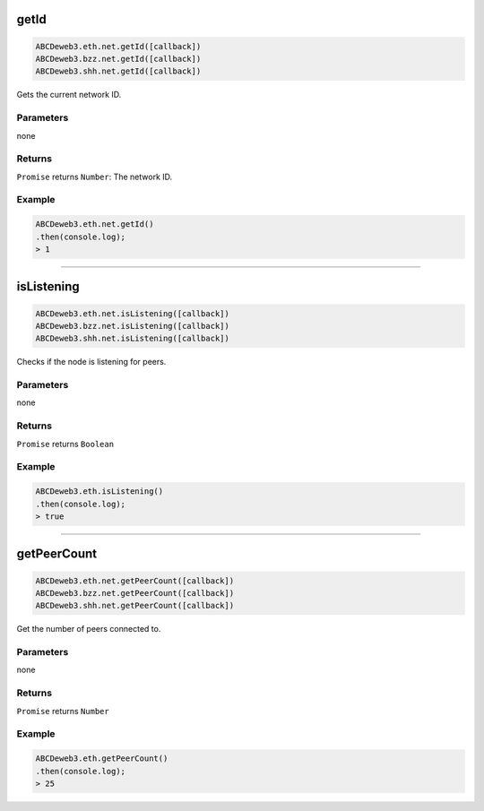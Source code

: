 
.. _net-getid:

getId
=========

.. code-block:: javascript

    ABCDeweb3.eth.net.getId([callback])
    ABCDeweb3.bzz.net.getId([callback])
    ABCDeweb3.shh.net.getId([callback])

Gets the current network ID.

----------
Parameters
----------

none

-------
Returns
-------

``Promise`` returns ``Number``: The network ID.

-------
Example
-------

.. code-block:: javascript

    ABCDeweb3.eth.net.getId()
    .then(console.log);
    > 1

------------------------------------------------------------------------------


isListening
=========

.. code-block:: javascript

    ABCDeweb3.eth.net.isListening([callback])
    ABCDeweb3.bzz.net.isListening([callback])
    ABCDeweb3.shh.net.isListening([callback])

Checks if the node is listening for peers.

----------
Parameters
----------

none

-------
Returns
-------

``Promise`` returns ``Boolean``

-------
Example
-------

.. code-block:: javascript

    ABCDeweb3.eth.isListening()
    .then(console.log);
    > true

------------------------------------------------------------------------------

getPeerCount
=========

.. code-block:: javascript

    ABCDeweb3.eth.net.getPeerCount([callback])
    ABCDeweb3.bzz.net.getPeerCount([callback])
    ABCDeweb3.shh.net.getPeerCount([callback])

Get the number of peers connected to.

----------
Parameters
----------

none

-------
Returns
-------

``Promise`` returns ``Number``

-------
Example
-------

.. code-block:: javascript

    ABCDeweb3.eth.getPeerCount()
    .then(console.log);
    > 25
